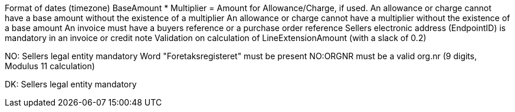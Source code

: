 
Format of dates (timezone)
BaseAmount * Multiplier = Amount for Allowance/Charge, if used.
An allowance or charge cannot have a base amount without the existence of a multiplier
An allowance or charge cannot have a multiplier without the existence of a base amount
An invoice must have a buyers reference or a purchase order reference
Sellers electronic address (EndpointID) is mandatory in an invoice or credit note
Validation on calculation of LineExtensionAmount (with a slack of 0.2)


NO:
Sellers legal entity mandatory
Word "Foretaksregisteret" must be present
NO:ORGNR must be a valid org.nr (9 digits, Modulus 11 calculation)

DK:
Sellers legal entity mandatory
